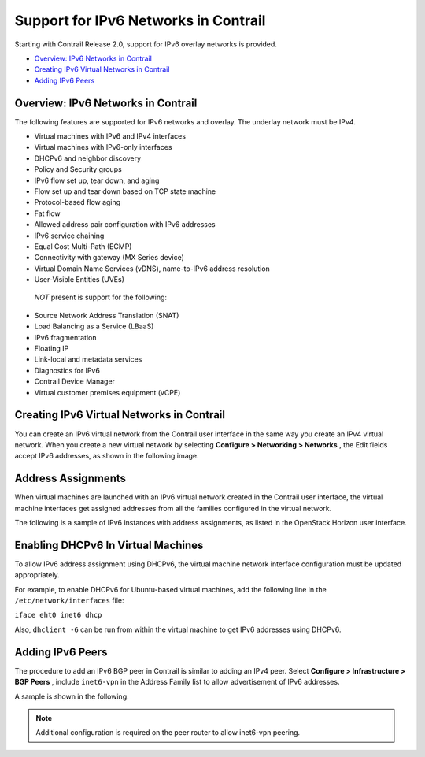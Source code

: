 .. This work is licensed under the Creative Commons Attribution 4.0 International License.
   To view a copy of this license, visit http://creativecommons.org/licenses/by/4.0/ or send a letter to Creative Commons, PO Box 1866, Mountain View, CA 94042, USA.

=====================================
Support for IPv6 Networks in Contrail
=====================================

Starting with Contrail Release 2.0, support for IPv6 overlay networks is provided.

-  `Overview: IPv6 Networks in Contrail`_ 


-  `Creating IPv6 Virtual Networks in Contrail`_ 


-  `Adding IPv6 Peers`_ 




Overview: IPv6 Networks in Contrail
-----------------------------------

The following features are supported for IPv6 networks and overlay. The underlay network must be IPv4.

- Virtual machines with IPv6 and IPv4 interfaces


- Virtual machines with IPv6-only interfaces


- DHCPv6 and neighbor discovery


- Policy and Security groups


- IPv6 flow set up, tear down, and aging


- Flow set up and tear down based on TCP state machine


- Protocol-based flow aging


- Fat flow


- Allowed address pair configuration with IPv6 addresses


- IPv6 service chaining


- Equal Cost Multi-Path (ECMP)


- Connectivity with gateway (MX Series device)


- Virtual Domain Name Services (vDNS), name-to-IPv6 address resolution


- User-Visible Entities (UVEs)


 *NOT* present is support for the following:

- Source Network Address Translation (SNAT)


- Load Balancing as a Service (LBaaS)


- IPv6 fragmentation


- Floating IP


- Link-local and metadata services


- Diagnostics for IPv6


- Contrail Device Manager


- Virtual customer premises equipment (vCPE)




Creating IPv6 Virtual Networks in Contrail
-------------------------------------------

You can create an IPv6 virtual network from the Contrail user interface in the same way you create an IPv4 virtual network. When you create a new virtual network by selecting **Configure > Networking > Networks** , the Edit fields accept IPv6 addresses, as shown in the following image.


.. figure:: s042015.gif



Address Assignments
-------------------

When virtual machines are launched with an IPv6 virtual network created in the Contrail user interface, the virtual machine interfaces get assigned addresses from all the families configured in the virtual network.

The following is a sample of IPv6 instances with address assignments, as listed in the OpenStack Horizon user interface.


.. figure:: s042016.gif



Enabling DHCPv6 In Virtual Machines
-----------------------------------

To allow IPv6 address assignment using DHCPv6, the virtual machine network interface configuration must be updated appropriately.

For example, to enable DHCPv6 for Ubuntu-based virtual machines, add the following line in the ``/etc/network/interfaces`` file:

``iface eht0 inet6 dhcp`` 

Also, ``dhclient -6`` can be run from within the virtual machine to get IPv6 addresses using DHCPv6.



Adding IPv6 Peers
-----------------

The procedure to add an IPv6 BGP peer in Contrail is similar to adding an IPv4 peer. Select **Configure > Infrastructure > BGP Peers** , include ``inet6-vpn`` in the Address Family list to allow advertisement of IPv6 addresses.

A sample is shown in the following.


.. figure:: s042017.gif


.. note:: Additional configuration is required on the peer router to allow inet6-vpn peering.



